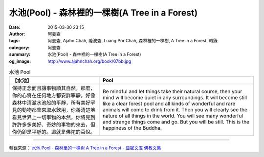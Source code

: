 水池(Pool) - 森林裡的一棵樹(A Tree in a Forest)
###############################################

:date: 2015-03-30 23:15
:author: 阿姜查
:tags: 阿姜查, Ajahn Chah, 隆波查, Luang Por Chah, 森林裡的一棵樹, A Tree in a Forest, 轉錄
:category: 阿姜查
:summary: 水池(Pool) - 森林裡的一棵樹(A Tree in a Forest)
:og_image: http://www.ajahnchah.org/book/07bb.jpg


.. list-table:: 水池 Pool
   :header-rows: 1

   * - 【水池】

     - Pool

   * - 保持正念而且讓事物順其自然，那麼，你的心將在任何地方都安詳寧靜。好像森林中清澈水池般的平靜，所有美好罕見的動物都會來取水飲用，你將清楚地看見世界上一切事物的本然，你將見到許許多多美好、奇妙的事物的來去，但你仍卻是平靜的。這就是佛陀的喜悅。

     - Be mindful and let things take their natural course, then your mind will become quiet in any surroundings. It will become still like a clear forest pool and all kinds of wonderful and rare animals will come to drink from it. Then you will clearly see the nature of all things in the world. You will see many wonderful and strange things come and go. But you will be still. This is the happiness of the Buddha.

----

轉錄來源： `水池 Pool - 森林里的一棵树 A Tree in a Forest - 显密文库 佛教文集 <http://read.goodweb.cn/news/news_view.asp?newsid=104774>`_
